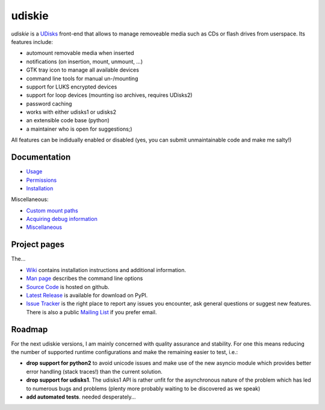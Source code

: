 =======
udiskie
=======

|Version| |Downloads| |License|

*udiskie* is a UDisks_ front-end that allows to manage removeable media such
as CDs or flash drives from userspace. Its features include:

- automount removable media when inserted
- notifications (on insertion, mount, unmount, …)
- GTK tray icon to manage all available devices
- command line tools for manual un-/mounting
- support for LUKS encrypted devices
- support for loop devices (mounting iso archives, requires UDisks2)
- password caching
- works with either udisks1 or udisks2
- an extensible code base (python)
- a maintainer who is open for suggestions;)

All features can be indidually enabled or disabled (yes, you can submit
unmaintainable code and make me salty!)

.. _UDisks: http://www.freedesktop.org/wiki/Software/udisks


Documentation
~~~~~~~~~~~~~

- Usage_
- Permissions_
- Installation_

Miscellaneous:

- `Custom mount paths`_
- `Acquiring debug information`_
- `Miscellaneous`_

.. _Usage: https://github.com/coldfix/udiskie/wiki/Usage
.. _Permissions: https://github.com/coldfix/udiskie/wiki/Permissions
.. _Installation: https://github.com/coldfix/udiskie/wiki/Installation
.. _Custom mount paths: https://github.com/coldfix/udiskie/wiki/Custom-mount-paths
.. _Acquiring debug information: https://github.com/coldfix/udiskie/wiki/Debugging-a-problem
.. _Miscellaneous: https://github.com/coldfix/udiskie/wiki/Miscellaneous


Project pages
~~~~~~~~~~~~~

The…

- `Wiki`_ contains installation instructions and additional information.
- `Man page`_ describes the command line options
- `Source Code`_ is hosted on github.
- `Latest Release`_ is available for download on PyPI.
- `Issue Tracker`_ is the right place to report any issues you encounter,
  ask general questions or suggest new features. There is also a public
  `Mailing List`_ if you prefer email.


.. _Wiki: https://github.com/coldfix/udiskie/wiki
.. _Man Page: https://raw.githubusercontent.com/coldfix/udiskie/master/doc/udiskie.8.txt
.. _Source Code: https://github.com/coldfix/udiskie
.. _Latest Release: https://pypi.python.org/pypi/udiskie/
.. _Issue Tracker: https://github.com/coldfix/udiskie/issues
.. _Mailing List: https://lists.coldfix.de/mailman/listinfo/udiskie


Roadmap
~~~~~~~

For the next udiskie versions, I am mainly concerned with quality assurance
and stability. For one this means reducing the number of supported runtime
configurations and make the remaining easier to test, i.e.:

- **drop support for python2** to avoid unicode issues and make use of the new
  asyncio module which provides better error handling (stack traces!) than the
  current solution.
- **drop support for udisks1**. The udisks1 API is rather unfit for the
  asynchronous nature of the problem which has led to numerous bugs and
  problems (plenty more probably waiting to be discovered as we speak)
- **add automated tests**. needed desperately…


.. |Version| image:: http://coldfix.de:8080/v/udiskie/badge.svg
   :target: https://pypi.python.org/pypi/udiskie/
   :alt: Latest Version

.. |Downloads| image:: http://coldfix.de:8080/d/udiskie/badge.svg
   :target: https://pypi.python.org/pypi/udiskie#downloads
   :alt: Downloads

.. |License| image:: http://coldfix.de:8080/license/udiskie/badge.svg
   :target: https://github.com/coldfix/udiskie/blob/master/COPYING
   :alt: License
